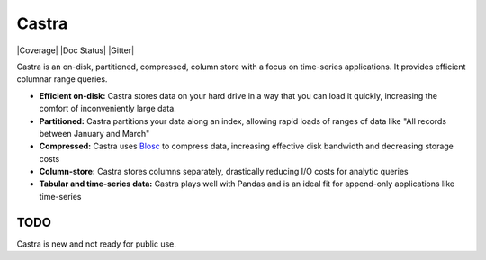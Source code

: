 Castra
======

|Build Status| |Coverage| |Doc Status| |Gitter|

Castra is an on-disk, partitioned, compressed, column store with a focus on
time-series applications.  It provides efficient columnar range queries.

*  **Efficient on-disk:**  Castra stores data on your hard drive in a way that you can load it quickly, increasing the comfort of inconveniently large data.
*  **Partitioned:**  Castra partitions your data along an index, allowing rapid loads of ranges of data like "All records between January and March"
*  **Compressed:**  Castra uses Blosc_ to compress data, increasing effective disk bandwidth and decreasing storage costs
*  **Column-store:**  Castra stores columns separately, drastically reducing I/O costs for analytic queries
*  **Tabular and time-series data:**  Castra plays well with Pandas and is an ideal fit for append-only applications like time-series

.. _Blosc: https://github.com/Blosc


TODO
----

Castra is new and not ready for public use.

.. |Build Status| image:: https://travis-ci.org/Blosc/castra.svg
   :target: https://travis-ci.org/Blosc/castra

